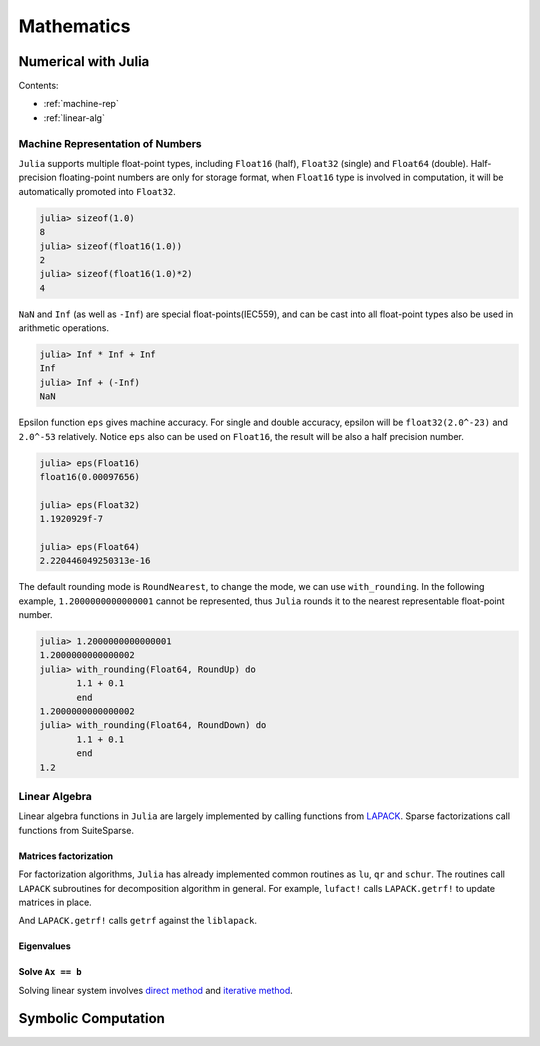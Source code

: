 ***************
Mathematics
***************

Numerical with Julia
==========================

Contents:

- :ref:`machine-rep`
- :ref:`linear-alg`


.. _machine-rep:

Machine Representation of Numbers
--------------------------------------
``Julia`` supports multiple float-point types, including ``Float16`` (half), ``Float32`` (single) and  ``Float64`` (double). Half-precision floating-point numbers are only for storage format, when ``Float16`` type is involved in computation, it will be automatically promoted into ``Float32``. 

.. code-block:: julia


    julia> sizeof(1.0)
    8
    julia> sizeof(float16(1.0))
    2
    julia> sizeof(float16(1.0)*2)
    4

``NaN`` and ``Inf`` (as well as ``-Inf``) are special float-points(IEC559), and can be cast into all float-point types also be used in arithmetic operations.

.. code-block:: julia


    julia> Inf * Inf + Inf 
    Inf
    julia> Inf + (-Inf)
    NaN

Epsilon function ``eps`` gives machine accuracy. For single and double accuracy, epsilon will be ``float32(2.0^-23)`` and ``2.0^-53`` relatively. Notice ``eps`` also can be used on ``Float16``, the result will be also a half precision number.

.. code-block:: julia


    julia> eps(Float16)
    float16(0.00097656)

    julia> eps(Float32)
    1.1920929f-7

    julia> eps(Float64)
    2.220446049250313e-16

The default rounding mode is ``RoundNearest``, to change the mode, we can use ``with_rounding``. In the following example, ``1.2000000000000001`` cannot be represented, thus ``Julia`` rounds it to the nearest representable float-point number.

.. code-block:: julia


    julia> 1.2000000000000001
    1.2000000000000002
    julia> with_rounding(Float64, RoundUp) do 
           1.1 + 0.1
           end
    1.2000000000000002
    julia> with_rounding(Float64, RoundDown) do 
           1.1 + 0.1
           end
    1.2

.. _linear-alg:

Linear Algebra
---------------
Linear algebra functions in ``Julia`` are largely implemented by calling functions from `LAPACK`_. Sparse factorizations call functions from SuiteSparse.

.. _LAPACK: http://www.netlib.org/lapack

Matrices factorization
^^^^^^^^^^^^^^^^^^^^^^

For factorization algorithms, ``Julia`` has already implemented common routines as ``lu``, ``qr`` and ``schur``. The routines call ``LAPACK`` subroutines for decomposition algorithm in general. For example, ``lufact!`` calls ``LAPACK.getrf!`` to update matrices in place.

.. code-block:: julia
    :emphasize-lines: 3

    function lufact!{T<:BlasFloat}(A::StridedMatrix{T};  pivot = true)
        !pivot && return generic_lufact!(A,pivot = pivot)
        lpt =  LAPACK.getrf!(A)
        return LU{T, typeof(A)}(lpt[1], lpt[2], lpt[3])

And ``LAPACK.getrf!`` calls ``getrf`` against the ``liblapack``.

.. code-block:: julia
    :emphasize-lines: 1-3

    ccall(($(string(getrf)), liblapack), Void, Ptr{BlasInt}, 
        Ptr{BlasInt}, Ptr{$elty}, Ptr{BlasInt}, Ptr{BlasInt},
        Ptr{BlasInt}, &m, &n, A, &lda, ipiv, info)

Eigenvalues
^^^^^^^^^^^^


Solve ``Ax == b``
^^^^^^^^^^^^^^^^^
Solving linear system involves `direct method`_ and `iterative method`_.


.. _direct method: http://en.wikipedia.org/wiki/direct_method

.. _iterative method: http://en.wikipedia.org/wiki/iterative_method







Symbolic Computation
===========================